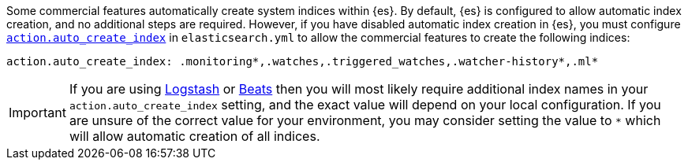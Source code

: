 Some commercial features automatically create system indices within {es}.
By default, {es} is configured to allow automatic index creation, and no
additional steps are required. However, if you have disabled automatic index
creation in {es}, you must configure
<<index-creation,`action.auto_create_index`>> in `elasticsearch.yml` to allow
the commercial features to create the following indices:

[source,yaml]
-----------------------------------------------------------
action.auto_create_index: .monitoring*,.watches,.triggered_watches,.watcher-history*,.ml*
-----------------------------------------------------------

[IMPORTANT]
=============================================================================
If you are using https://www.elastic.co/products/logstash[Logstash]
or https://www.elastic.co/products/beats[Beats] then you will most likely
require additional index names in your `action.auto_create_index` setting, and
the exact value will depend on your local configuration. If you are unsure of
the correct value for your environment, you may consider setting the value to
 `*` which will allow automatic creation of all indices.
=============================================================================
